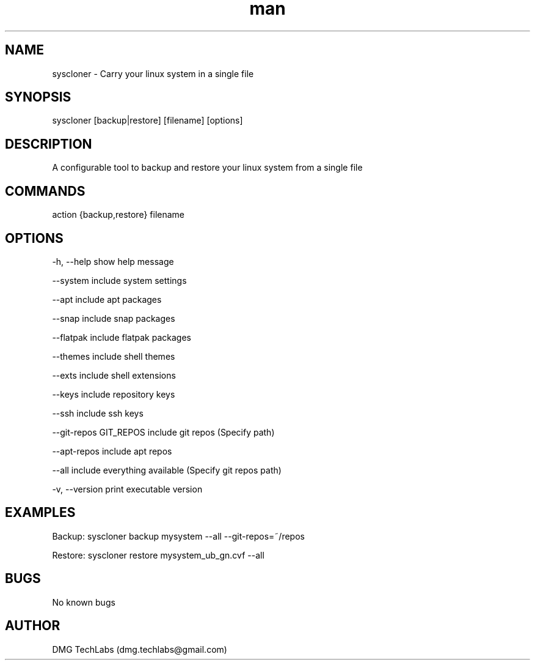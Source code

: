 .\" Manpage for cchat.
.\" Contact dmg.techlabs@gmail.com to correct errors or typos.
.TH man 8 "16 Feb 2024" "0.1.0" "syscloner man page"

.SH NAME

syscloner \- Carry your linux system in a single file

.SH SYNOPSIS

syscloner [backup|restore] [filename] [options]

.SH DESCRIPTION

A configurable tool to backup and restore your linux system from a single file

.SH COMMANDS

action {backup,restore}
filename

.SH OPTIONS

-h, --help                show help message

--system                  include system settings

--apt                     include apt packages

--snap                    include snap packages

--flatpak                 include flatpak packages

--themes                  include shell themes

--exts                    include shell extensions

--keys                    include repository keys

--ssh                     include ssh keys

--git-repos GIT_REPOS     include git repos (Specify path)

--apt-repos               include apt repos

--all                     include everything available (Specify git repos path)

-v, --version             print executable version


.SH EXAMPLES

Backup: syscloner backup mysystem --all --git-repos=~/repos

Restore: syscloner restore mysystem_ub_gn.cvf --all

.SH BUGS

No known bugs

.SH AUTHOR

DMG TechLabs (dmg.techlabs@gmail.com)
